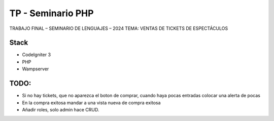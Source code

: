 ###################
TP - Seminario PHP
###################

TRABAJO FINAL – SEMINARIO DE LENGUAJES – 2024
TEMA: VENTAS DE TICKETS DE ESPECTÁCULOS

*******************
Stack
*******************

- CodeIgniter 3
- PHP
- Wampserver

**************************
TODO:
**************************

- Si no hay tickets, que no aparezca el boton de comprar, cuando haya pocas entradas colocar una alerta de pocas
- En la compra exitosa mandar a una vista nueva de compra exitosa
- Añadir roles, solo admin hace CRUD.